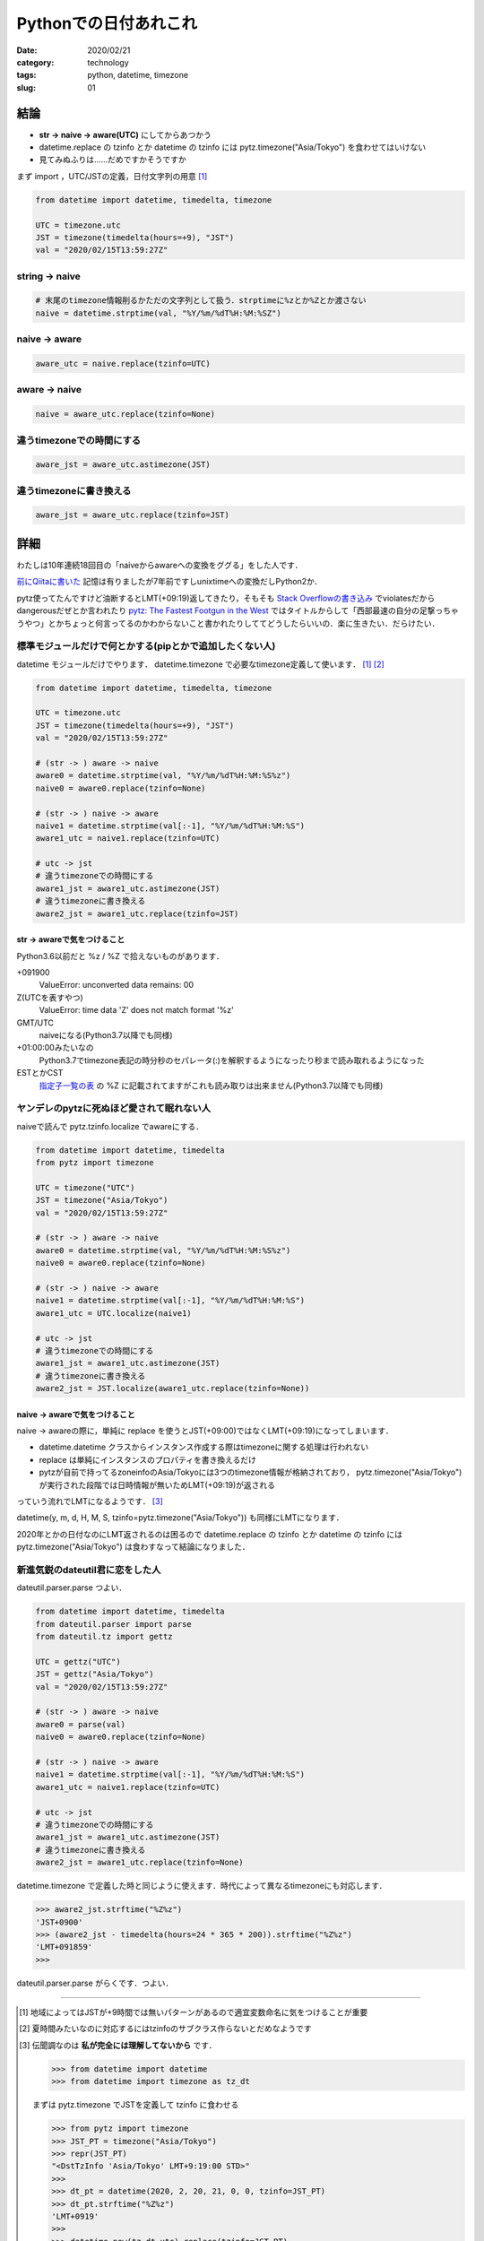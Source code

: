 .. comment: chars from Lv1 to Lv6: #*=-^"

################################################################
Pythonでの日付あれこれ
################################################################

:date: 2020/02/21
:category: technology
:tags: python, datetime, timezone
:slug: 01

.. role:: tt

****************************************************************
結論
****************************************************************

* **str -> naive -> aware(UTC)** にしてからあつかう
* :tt:`datetime.replace` の :tt:`tzinfo` とか :tt:`datetime` の :tt:`tzinfo` には :tt:`pytz.timezone("Asia/Tokyo")` を食わせてはいけない
* 見てみぬふりは……だめですかそうですか


まず :tt:`import` ，UTC/JSTの定義，日付文字列の用意 [1]_

.. code-block:: python

    from datetime import datetime, timedelta, timezone

    UTC = timezone.utc
    JST = timezone(timedelta(hours=+9), "JST")
    val = "2020/02/15T13:59:27Z"

string -> naive
================================================================

.. code-block:: python

    # 末尾のtimezone情報削るかただの文字列として扱う．strptimeに%zとか%Zとか渡さない
    naive = datetime.strptime(val, "%Y/%m/%dT%H:%M:%SZ")

naive -> aware
================================================================

.. code-block:: python

    aware_utc = naive.replace(tzinfo=UTC)

aware -> naive
================================================================

.. code-block:: python

    naive = aware_utc.replace(tzinfo=None)

違うtimezoneでの時間にする
================================================================

.. code-block:: python

    aware_jst = aware_utc.astimezone(JST)

違うtimezoneに書き換える
================================================================

.. code-block:: python

    aware_jst = aware_utc.replace(tzinfo=JST)


****************************************************************
詳細
****************************************************************

わたしは10年連続18回目の「naiveからawareへの変換をググる」をした人です．

`前にQiitaに書いた`_ 記憶は有りましたが7年前ですしunixtimeへの変換だしPython2か．

pytz使ってたんですけど油断するとLMT(+09:19)返してきたり，そもそも `Stack Overflowの書き込み`_ でviolatesだからdangerousだぜとか言われたり `pytz: The Fastest Footgun in the West`_ ではタイトルからして「西部最速の自分の足撃っちゃうやつ」とかちょっと何言ってるのかわからないこと書かれたりしててどうしたらいいの．楽に生きたい．だらけたい．

標準モジュールだけで何とかする(pipとかで追加したくない人)
================================================================

:tt:`datetime` モジュールだけでやります． :tt:`datetime.timezone` で必要なtimezone定義して使います． [1]_ [2]_

.. code-block:: python

    from datetime import datetime, timedelta, timezone

    UTC = timezone.utc
    JST = timezone(timedelta(hours=+9), "JST")
    val = "2020/02/15T13:59:27Z"

    # (str -> ) aware -> naive
    aware0 = datetime.strptime(val, "%Y/%m/%dT%H:%M:%S%z")
    naive0 = aware0.replace(tzinfo=None)

    # (str -> ) naive -> aware
    naive1 = datetime.strptime(val[:-1], "%Y/%m/%dT%H:%M:%S")
    aware1_utc = naive1.replace(tzinfo=UTC)

    # utc -> jst
    # 違うtimezoneでの時間にする
    aware1_jst = aware1_utc.astimezone(JST)
    # 違うtimezoneに書き換える
    aware2_jst = aware1_utc.replace(tzinfo=JST)


str -> awareで気をつけること
----------------------------------------------------------------

Python3.6以前だと :tt:`%z` / :tt:`%Z` で拾えないものがあります．

+091900
  :tt:`ValueError: unconverted data remains: 00`
Z(UTCを表すやつ)
  :tt:`ValueError: time data 'Z' does not match format '%z'`
GMT/UTC
  naiveになる(Python3.7以降でも同様)
+01:00:00みたいなの
  Python3.7でtimezone表記の時分秒のセパレータ(:)を解釈するようになったり秒まで読み取れるようになった
ESTとかCST
  `指定子一覧の表`_ の :tt:`%Z` に記載されてますがこれも読み取りは出来ません(Python3.7以降でも同様)


ヤンデレのpytzに死ぬほど愛されて眠れない人
================================================================

naiveで読んで :tt:`pytz.tzinfo.localize` でawareにする．

.. code-block:: python

    from datetime import datetime, timedelta
    from pytz import timezone

    UTC = timezone("UTC")
    JST = timezone("Asia/Tokyo")
    val = "2020/02/15T13:59:27Z"

    # (str -> ) aware -> naive
    aware0 = datetime.strptime(val, "%Y/%m/%dT%H:%M:%S%z")
    naive0 = aware0.replace(tzinfo=None)

    # (str -> ) naive -> aware
    naive1 = datetime.strptime(val[:-1], "%Y/%m/%dT%H:%M:%S")
    aware1_utc = UTC.localize(naive1)

    # utc -> jst
    # 違うtimezoneでの時間にする
    aware1_jst = aware1_utc.astimezone(JST)
    # 違うtimezoneに書き換える
    aware2_jst = JST.localize(aware1_utc.replace(tzinfo=None))

naive -> awareで気をつけること
----------------------------------------------------------------

naive -> awareの際に，単純に :tt:`replace` を使うとJST(+09:00)ではなくLMT(+09:19)になってしまいます．

* :tt:`datetime.datetime` クラスからインスタンス作成する際はtimezoneに関する処理は行われない
* :tt:`replace` は単純にインスタンスのプロパティを書き換えるだけ
* pytzが自前で持ってるzoneinfoのAsia/Tokyoには3つのtimezone情報が格納されており， :tt:`pytz.timezone("Asia/Tokyo")` が実行された段階では日時情報が無いためLMT(+09:19)が返される

っていう流れでLMTになるようです． [3]_

:tt:`datetime(y, m, d, H, M, S, tzinfo=pytz.timezone("Asia/Tokyo"))` も同様にLMTになります．

2020年とかの日付なのにLMT返されるのは困るので :tt:`datetime.replace` の :tt:`tzinfo` とか :tt:`datetime` の :tt:`tzinfo` には :tt:`pytz.timezone("Asia/Tokyo")` は食わすなって結論になりました．

新進気鋭のdateutil君に恋をした人
================================================================

:tt:`dateutil.parser.parse` つよい．

.. code-block:: python

    from datetime import datetime, timedelta
    from dateutil.parser import parse
    from dateutil.tz import gettz

    UTC = gettz("UTC")
    JST = gettz("Asia/Tokyo")
    val = "2020/02/15T13:59:27Z"

    # (str -> ) aware -> naive
    aware0 = parse(val)
    naive0 = aware0.replace(tzinfo=None)

    # (str -> ) naive -> aware
    naive1 = datetime.strptime(val[:-1], "%Y/%m/%dT%H:%M:%S")
    aware1_utc = naive1.replace(tzinfo=UTC)

    # utc -> jst
    # 違うtimezoneでの時間にする
    aware1_jst = aware1_utc.astimezone(JST)
    # 違うtimezoneに書き換える
    aware2_jst = aware1_utc.replace(tzinfo=None)

:tt:`datetime.timezone` で定義した時と同じように使えます．時代によって異なるtimezoneにも対応します．

.. code-block:: python

    >>> aware2_jst.strftime("%Z%z")
    'JST+0900'
    >>> (aware2_jst - timedelta(hours=24 * 365 * 200)).strftime("%Z%z")
    'LMT+091859'
    >>> 

:tt:`dateutil.parser.parse` がらくです．つよい．

----

.. _`前にQiitaに書いた`: https://qiita.com/__Bren/items/8d84cb2c56cb9f246eff
.. _`公式ドキュメントのastimezone`: https://docs.python.org/3.8/library/datetime.html#datetime.datetime.astimezone
.. _`指定子一覧の表`: https://docs.python.org/3.8/library/datetime.html#strftime-and-strptime-format-codes

.. _`Stack Overflowの書き込み`: https://stackoverflow.com/questions/19654578/python-utc-datetime-objects-iso-format-doesnt-include-z-zulu-or-zero-offset/54272238
.. _`pytz: The Fastest Footgun in the West`: https://blog.ganssle.io/articles/2018/03/pytz-fastest-footgun.html

.. [#]
    地域によってはJSTが+9時間では無いパターンがあるので適宜変数命名に気をつけることが重要

.. [#]
    夏時間みたいなのに対応するにはtzinfoのサブクラス作らないとだめなようです

.. [#]
    伝聞調なのは **私が完全には理解してないから** です．

    .. code-block:: python

        >>> from datetime import datetime
        >>> from datetime import timezone as tz_dt

    まずは :tt:`pytz.timezone` でJSTを定義して :tt:`tzinfo` に食わせる

    .. code-block:: python

        >>> from pytz import timezone
        >>> JST_PT = timezone("Asia/Tokyo")
        >>> repr(JST_PT)
        "<DstTzInfo 'Asia/Tokyo' LMT+9:19:00 STD>"
        >>> 
        >>> dt_pt = datetime(2020, 2, 20, 21, 0, 0, tzinfo=JST_PT)
        >>> dt_pt.strftime("%Z%z")
        'LMT+0919'
        >>> 
        >>> datetime.now(tz_dt.utc).replace(tzinfo=JST_PT)
        datetime.datetime(2020, 2, 20, 12, 40, 30, 564657, tzinfo=<DstTzInfo 'Asia/Tokyo' LMT+9:19:00 STD>)
        >>> 
        >>> datetime.now(tz_dt.utc).replace(tzinfo=JST_PT).strftime("%Z%z")
        'LMT+0919'

    :tt:`dateutil.tz.gettz` でJSTを定義して :tt:`tzinfo` に食わせる

    .. code-block:: python

        >>> from dateutil.tz import gettz
        >>> JST_DU = gettz("Asia/Tokyo")
        >>> repr(JST_DU)
        "tzfile('/usr/share/zoneinfo/Asia/Tokyo')"
        >>> 
        >>> dt_du = datetime(2020, 2, 20, 21, 0, 0, tzinfo=JST_DU)
        >>> dt_du.strftime("%Z%z")
        'JST+0900'
        >>> 
        >>> datetime.now(tz_dt.utc).replace(tzinfo=JST_DU)
        datetime.datetime(2020, 2, 20, 12, 40, 37, 256257, tzinfo=tzfile('/usr/share/zoneinfo/Asia/Tokyo'))
        >>> 
        >>> datetime.now(tz_dt.utc).replace(tzinfo=JST_DU).strftime("%Z%z")
        'JST+0900'
        >>> 

    :tt:`dateutil.tz.gettz` で 得られる :tt:`tzfile` ( :tt:`tzinfo` のサブクラス)を :tt:`datetime` なり :tt:`replace` なりの :tt:`tzinfo` に食わすと19分ズレが起こらない．なんで？tzfileがよしなに処理して返すの？
